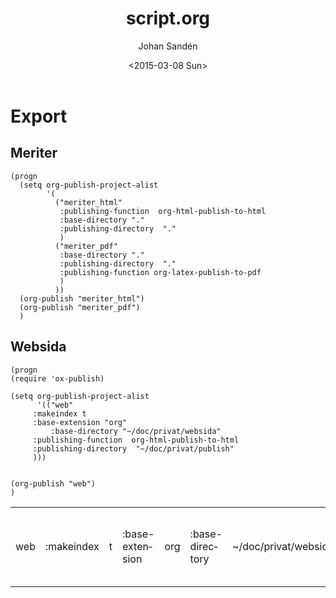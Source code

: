 #+TITLE:     script.org
#+AUTHOR:    Johan Sandén
#+EMAIL:     johan.sanden@gmail.com
#+DATE:      <2015-03-08 Sun>
#+LANGUAGE:  sv
#+OPTIONS:   H:3 num:t toc:t \n:nil @:t ::t |:t ^:t -:t f:t *:t <:t
#+OPTIONS:   TeX:t LaTeX:t skip:nil d:nil todo:t pri:nil tags:not-in-toc
#+INFOJS_OPT: view:nil toc:nil ltoc:t mouse:underline buttons:0 path:http://orgmode.org/org-info.js


* Export
** Meriter
#+name: ExportCvOrgToHTML
#+begin_src elisp :results silent
(progn 
  (setq org-publish-project-alist
        '(
          ("meriter_html"
           :publishing-function  org-html-publish-to-html 
           :base-directory "."
           :publishing-directory  "."
           )
          ("meriter_pdf"
           :base-directory "."
           :publishing-directory  "."
           :publishing-function org-latex-publish-to-pdf
           )
          ))
  (org-publish "meriter_html")
  (org-publish "meriter_pdf")
  )
#+end_src

** Websida
#+name: HtmlExportWebsida
#+begin_src elisp 
(progn 
(require 'ox-publish)

(setq org-publish-project-alist
      '(("web"
	 :makeindex t
	 :base-extension "org"
         :base-directory "~/doc/privat/websida"
	 :publishing-function  org-html-publish-to-html 
	 :publishing-directory  "~/doc/privat/publish"
	 )))


(org-publish "web")
)
#+end_src

#+RESULTS: HtmlExportWebsida
| web | :makeindex | t | :base-extension | org | :base-directory | ~/doc/privat/websida | :publishing-function | org-html-publish-to-html | :publishing-directory | ~/doc/privat/publish |


